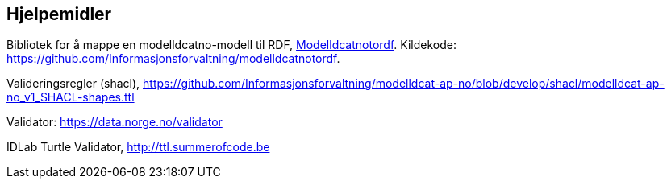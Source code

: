 == Hjelpemidler

Bibliotek for å mappe en modelldcatno-modell til RDF, https://pypi.org/project/modelldcatnotordf/[Modelldcatnotordf].  Kildekode: https://github.com/Informasjonsforvaltning/modelldcatnotordf[https://github.com/Informasjonsforvaltning/modelldcatnotordf].

Valideringsregler (shacl), https://github.com/Informasjonsforvaltning/modelldcat-ap-no/blob/develop/shacl/modelldcat-ap-no_v1_SHACL-shapes.ttl[https://github.com/Informasjonsforvaltning/modelldcat-ap-no/blob/develop/shacl/modelldcat-ap-no_v1_SHACL-shapes.ttl]

Validator: https://data.norge.no/validator[https://data.norge.no/validator]

IDLab Turtle Validator, http://ttl.summerofcode.be/[http://ttl.summerofcode.be]
